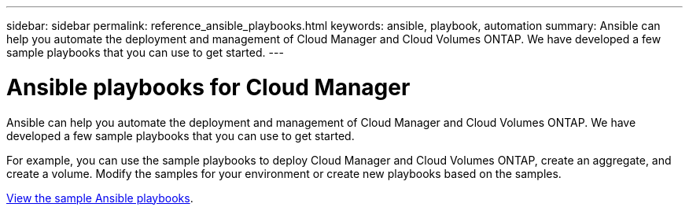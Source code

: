 ---
sidebar: sidebar
permalink: reference_ansible_playbooks.html
keywords: ansible, playbook, automation
summary: Ansible can help you automate the deployment and management of Cloud Manager and Cloud Volumes ONTAP. We have developed a few sample playbooks that you can use to get started.
---

= Ansible playbooks for Cloud Manager
:hardbreaks:
:nofooter:
:icons: font
:linkattrs:
:imagesdir: ./media/

[.lead]
Ansible can help you automate the deployment and management of Cloud Manager and Cloud Volumes ONTAP. We have developed a few sample playbooks that you can use to get started.

For example, you can use the sample playbooks to deploy Cloud Manager and Cloud Volumes ONTAP, create an aggregate, and create a volume. Modify the samples for your environment or create new playbooks based on the samples.

https://github.com/edarzi/cloud-manager-automation-samples/tree/master/ansible[View the sample Ansible playbooks^].
